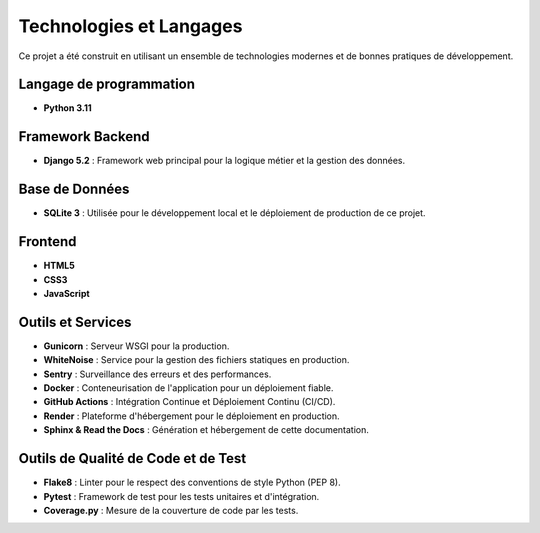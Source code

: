 ########################
Technologies et Langages
########################

Ce projet a été construit en utilisant un ensemble de technologies modernes et de bonnes pratiques de développement.

Langage de programmation
========================
* **Python 3.11**

Framework Backend
=================
* **Django 5.2** : Framework web principal pour la logique métier et la gestion des données.

Base de Données
===============
* **SQLite 3** : Utilisée pour le développement local et le déploiement de production de ce projet.

Frontend
========
* **HTML5**
* **CSS3**
* **JavaScript**

Outils et Services
==================
* **Gunicorn** : Serveur WSGI pour la production.
* **WhiteNoise** : Service pour la gestion des fichiers statiques en production.
* **Sentry** : Surveillance des erreurs et des performances.
* **Docker** : Conteneurisation de l'application pour un déploiement fiable.
* **GitHub Actions** : Intégration Continue et Déploiement Continu (CI/CD).
* **Render** : Plateforme d'hébergement pour le déploiement en production.
* **Sphinx & Read the Docs** : Génération et hébergement de cette documentation.

Outils de Qualité de Code et de Test
=====================================
* **Flake8** : Linter pour le respect des conventions de style Python (PEP 8).
* **Pytest** : Framework de test pour les tests unitaires et d'intégration.
* **Coverage.py** : Mesure de la couverture de code par les tests.